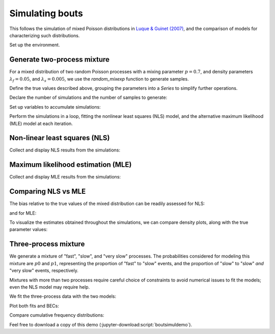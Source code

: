 .. _boutsimuldemo-label:

==================
 Simulating bouts
==================

This follows the simulation of mixed Poisson distributions in `Luque &
Guinet (2007)`_, and the comparison of models for characterizing such
distributions.

.. _Luque & Guinet (2007): https://doi.org/10.1163/156853907782418213

Set up the environment.

.. jupyter-execute::

   # Set up
   import numpy as np
   import pandas as pd
   import matplotlib.pyplot as plt
   import skdiveMove.bouts as skbouts

   # For figure sizes
   _FIG3X1 = (9, 12)

.. jupyter-execute::
   :hide-code:
   :hide-output:

   pd.set_option("display.precision", 3)
   np.set_printoptions(precision=3, sign="+")
   %matplotlib inline


Generate two-process mixture
============================

For a mixed distribution of two random Poisson processes with a mixing
parameter :math:`p=0.7`, and density parameters :math:`\lambda_f=0.05`, and
:math:`\lambda_s=0.005`, we use the `random_mixexp` function to generate
samples.

Define the true values described above, grouping the parameters into a
`Series` to simplify further operations.

.. jupyter-execute::
   :linenos:

   p_true = 0.7
   lda0_true = 0.05
   lda1_true = 0.005
   pars_true = pd.Series({"lambda0": lda0_true,
                          "lambda1": lda1_true,
                          "p": p_true})


Declare the number of simulations and the number of samples to generate:

.. jupyter-execute::
   :linenos:

   # Number of simulations
   nsims = 500
   # Size of each sample
   nsamp = 1000

Set up variables to accumulate simulations:

.. jupyter-execute::
   :linenos:

   # Set up NLS simulations
   coefs_nls = []
   # Set up MLE simulations
   coefs_mle = []
   # Fixed bounds fit 1
   p_bnd = (-2, None)
   lda0_bnd = (-5, None)
   lda1_bnd = (-10, None)
   opts1 = dict(method="L-BFGS-B",
                bounds=(p_bnd, lda0_bnd, lda1_bnd))
   # Fixed bounds fit 2
   p_bnd = (1e-1, None)
   lda0_bnd = (1e-3, None)
   lda1_bnd = (1e-6, None)
   opts2 = dict(method="L-BFGS-B",
                bounds=(p_bnd, lda0_bnd, lda1_bnd))

Perform the simulations in a loop, fitting the nonlinear least squares
(NLS) model, and the alternative maximum likelihood (MLE) model at each
iteration.

.. jupyter-execute::
   :linenos:

   # Set up a random number generator for efficiency
   rng = np.random.default_rng()
   # Estimate parameters `nsims` times
   for i in range(nsims):
       x = skbouts.random_mixexp(nsamp, pars_true["p"],
                                 (pars_true[["lambda0", "lambda1"]]
			          .to_numpy()), rng=rng)
       # NLS
       xbouts = skbouts.BoutsNLS(x, 5)
       init_pars = xbouts.init_pars([80], plot=False)
       coefs, _ = xbouts.fit(init_pars)
       p_i = skbouts.bouts.calc_p(coefs)[0][0]  # only one here
       coefs_i = coefs.loc["lambda"].append(pd.Series({"p": p_i}))
       coefs_nls.append(coefs_i.to_numpy())

       # MLE
       xbouts = skbouts.BoutsMLE(x, 5)
       init_pars = xbouts.init_pars([80], plot=False)
       fit1, fit2 = xbouts.fit(init_pars, fit1_opts=opts1,
                               fit2_opts=opts2)
       coefs_mle.append(np.roll(fit2.x, -1))


Non-linear least squares (NLS)
==============================

Collect and display NLS results from the simulations:

.. jupyter-execute::
   :linenos:

   nls_coefs = pd.DataFrame(np.row_stack(coefs_nls),
                            columns=["lambda0", "lambda1", "p"])
   # Centrality and variance
   nls_coefs.describe()


Maximum likelihood estimation (MLE)
===================================

Collect and display MLE results from the simulations:

.. jupyter-execute::
   :linenos:

   mle_coefs = pd.DataFrame(np.row_stack(coefs_mle),
                            columns=["lambda0", "lambda1", "p"])
   # Centrality and variance
   mle_coefs.describe()


Comparing NLS vs MLE
====================

The bias relative to the true values of the mixed distribution can be
readily assessed for NLS:

.. jupyter-execute::

   nls_coefs.mean() - pars_true

and for MLE:

.. jupyter-execute::

   mle_coefs.mean() - pars_true

To visualize the estimates obtained throughout the simulations, we can
compare density plots, along with the true parameter values:

.. jupyter-execute::
   :hide-code:

   # Combine results
   coefs_merged = pd.concat((mle_coefs, nls_coefs), keys=["mle", "nls"],
                            names=["method", "idx"])

   # Density plots
   kwargs = dict(alpha=0.8)
   fig, axs = plt.subplots(3, 1, figsize=_FIG3X1)
   lda0 = (coefs_merged["lambda0"].unstack(level=0)
           .plot(ax=axs[0], kind="kde", legend=False, **kwargs))
   axs[0].set_ylabel(r"Density $[\lambda_f]$")
   # True value
   axs[0].axvline(pars_true["lambda0"], linestyle="dashed", color="k")
   lda1 = (coefs_merged["lambda1"].unstack(level=0)
           .plot(ax=axs[1], kind="kde", legend=False, **kwargs))
   axs[1].set_ylabel(r"Density $[\lambda_s]$")
   # True value
   axs[1].axvline(pars_true["lambda1"], linestyle="dashed", color="k")
   p_coef = (coefs_merged["p"].unstack(level=0)
             .plot(ax=axs[2], kind="kde", legend=False, **kwargs))
   axs[2].set_ylabel(r"Density $[p]$")
   # True value
   axs[2].axvline(pars_true["p"], linestyle="dashed", color="k")
   axs[0].legend(["MLE", "NLS"], loc=8, bbox_to_anchor=(0.5, 1),
                 frameon=False, borderaxespad=0.1, ncol=2);

Three-process mixture
=====================

We generate a mixture of "fast", "slow", and "very slow" processes.  The
probabilities considered for modeling this mixture are :math:`p0` and
:math:`p1`, representing the proportion of "fast" to "slow" events, and the
proportion of "slow" to "slow" *and* "very slow" events, respectively.

.. jupyter-execute::

   p_fast = 0.6
   p_svs = 0.7                   # prop of slow to (slow + very slow) procs
   p_true = [p_fast, p_svs]
   lda_true = [0.05, 0.01, 8e-4]
   pars_true = pd.Series({"lambda0": lda_true[0],
                          "lambda1": lda_true[1],
                          "lambda2": lda_true[2],
                          "p0": p_true[0],
                          "p1": p_true[1]})

Mixtures with more than two processes require careful choice of constraints
to avoid numerical issues to fit the models; even the NLS model may require
help.

.. jupyter-execute::

   # Bounds for NLS fit; flattened, two per process (a, lambda).  Two-tuple
   # with lower and upper bounds for each parameter.
   nls_opts = dict(bounds=(
       ([100, 1e-3, 100, 1e-3, 100, 1e-6]),
       ([5e4, 1, 5e4, 1, 5e4, 1])))
   # Fixed bounds MLE fit 1
   p0_bnd = (-5, None)
   p1_bnd = (-5, None)
   lda0_bnd = (-6, None)
   lda1_bnd = (-8, None)
   lda2_bnd = (-12, None)
   opts1 = dict(method="L-BFGS-B",
                bounds=(p0_bnd, p1_bnd, lda0_bnd, lda1_bnd, lda2_bnd))
   # Fixed bounds MLE fit 2
   p0_bnd = (1e-3, 9.9e-1)
   p1_bnd = (1e-3, 9.9e-1)
   lda0_bnd = (2e-2, 1e-1)
   lda1_bnd = (3e-3, 5e-2)
   lda2_bnd = (1e-5, 1e-3)
   opts2 = dict(method="L-BFGS-B",
                bounds=(p0_bnd, p1_bnd, lda0_bnd, lda1_bnd, lda2_bnd))

   x = skbouts.random_mixexp(nsamp, [pars_true["p0"], pars_true["p1"]],
                             [pars_true["lambda0"], pars_true["lambda1"],
                              pars_true["lambda2"]], rng=rng)

We fit the three-process data with the two models:

.. jupyter-execute::

   x_nls = skbouts.BoutsNLS(x, 5)
   init_pars = x_nls.init_pars([75, 220], plot=False)
   coefs, _ = x_nls.fit(init_pars, **nls_opts)

   x_mle = skbouts.BoutsMLE(x, 5)
   init_pars = x_mle.init_pars([75, 220], plot=False)
   fit1, fit2 = x_mle.fit(init_pars, fit1_opts=opts1,
                          fit2_opts=opts2)

Plot both fits and BECs:

.. jupyter-execute::

   fig, axs = plt.subplots(1, 2, figsize=(13, 5))
   x_nls.plot_fit(coefs, ax=axs[0])
   x_mle.plot_fit(fit2, ax=axs[1]);

Compare cumulative frequency distributions:

.. jupyter-execute::

   fig, axs = plt.subplots(1, 2, figsize=(13, 5))
   x_nls.plot_ecdf(coefs, ax=axs[0])
   x_mle.plot_ecdf(fit2, ax=axs[1]);

Feel free to download a copy of this demo
(:jupyter-download:script:`boutsimuldemo`).
